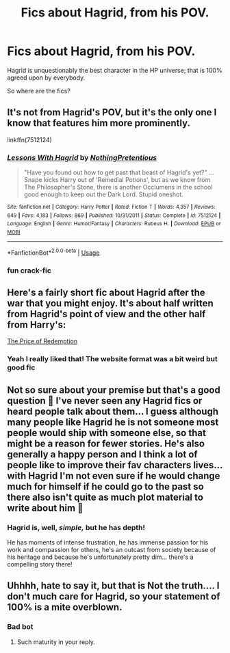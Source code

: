 #+TITLE: Fics about Hagrid, from his POV.

* Fics about Hagrid, from his POV.
:PROPERTIES:
:Author: TheRealSlimLorax
:Score: 44
:DateUnix: 1575477508.0
:DateShort: 2019-Dec-04
:END:
Hagrid is unquestionably the best character in the HP universe; that is 100% agreed upon by everybody.

So where are the fics?


** It's not from Hagrid's POV, but it's the only one I know that features him more prominently.

linkffn(7512124)
:PROPERTIES:
:Author: u-useless
:Score: 14
:DateUnix: 1575481478.0
:DateShort: 2019-Dec-04
:END:

*** [[https://www.fanfiction.net/s/7512124/1/][*/Lessons With Hagrid/*]] by [[https://www.fanfiction.net/u/2713680/NothingPretentious][/NothingPretentious/]]

#+begin_quote
  "Have you found out how to get past that beast of Hagrid's yet?" ...Snape kicks Harry out of 'Remedial Potions', but as we know from The Philosopher's Stone, there is another Occlumens in the school good enough to keep out the Dark Lord. Stupid oneshot.
#+end_quote

^{/Site/:} ^{fanfiction.net} ^{*|*} ^{/Category/:} ^{Harry} ^{Potter} ^{*|*} ^{/Rated/:} ^{Fiction} ^{T} ^{*|*} ^{/Words/:} ^{4,357} ^{*|*} ^{/Reviews/:} ^{649} ^{*|*} ^{/Favs/:} ^{4,183} ^{*|*} ^{/Follows/:} ^{869} ^{*|*} ^{/Published/:} ^{10/31/2011} ^{*|*} ^{/Status/:} ^{Complete} ^{*|*} ^{/id/:} ^{7512124} ^{*|*} ^{/Language/:} ^{English} ^{*|*} ^{/Genre/:} ^{Humor/Fantasy} ^{*|*} ^{/Characters/:} ^{Rubeus} ^{H.} ^{*|*} ^{/Download/:} ^{[[http://www.ff2ebook.com/old/ffn-bot/index.php?id=7512124&source=ff&filetype=epub][EPUB]]} ^{or} ^{[[http://www.ff2ebook.com/old/ffn-bot/index.php?id=7512124&source=ff&filetype=mobi][MOBI]]}

--------------

*FanfictionBot*^{2.0.0-beta} | [[https://github.com/tusing/reddit-ffn-bot/wiki/Usage][Usage]]
:PROPERTIES:
:Author: FanfictionBot
:Score: 10
:DateUnix: 1575481499.0
:DateShort: 2019-Dec-04
:END:


*** fun crack-fic
:PROPERTIES:
:Author: nescienceescape
:Score: 3
:DateUnix: 1575548339.0
:DateShort: 2019-Dec-05
:END:


** Here's a fairly short fic about Hagrid after the war that you might enjoy. It's about half written from Hagrid's point of view and the other half from Harry's:

[[http://hpfanfictalk.com/archive/viewstory.php?sid=380][The Price of Redemption]]
:PROPERTIES:
:Author: cambangst
:Score: 7
:DateUnix: 1575490176.0
:DateShort: 2019-Dec-04
:END:

*** Yeah I really liked that! The website format was a bit weird but good fic
:PROPERTIES:
:Author: TheRealSlimLorax
:Score: 1
:DateUnix: 1575493360.0
:DateShort: 2019-Dec-05
:END:


** Not so sure about your premise but that's a good question 🤔 I've never seen any Hagrid fics or heard people talk about them... I guess although many people like Hagrid he is not someone most people would ship with someone else, so that might be a reason for fewer stories. He's also generally a happy person and I think a lot of people like to improve their fav characters lives... with Hagrid I'm not even sure if he would change much for himself if he could go to the past so there also isn't quite as much plot material to write about him 🤔
:PROPERTIES:
:Author: Mikill1995
:Score: 5
:DateUnix: 1575480405.0
:DateShort: 2019-Dec-04
:END:

*** Hagrid is, well, /simple,/ but he has depth!

He has moments of intense frustration, he has immense passion for his work and compassion for others, he's an outcast from society because of his heritage and because he's unfortunately pretty dim... there's a compelling story there!
:PROPERTIES:
:Author: TheRealSlimLorax
:Score: 9
:DateUnix: 1575481674.0
:DateShort: 2019-Dec-04
:END:


** Uhhhh, hate to say it, but that is Not the truth.... I don't much care for Hagrid, so your statement of 100% is a mite overblown.
:PROPERTIES:
:Author: Razeus1
:Score: 0
:DateUnix: 1575519179.0
:DateShort: 2019-Dec-05
:END:

*** Bad bot
:PROPERTIES:
:Author: TheRealSlimLorax
:Score: 3
:DateUnix: 1575576960.0
:DateShort: 2019-Dec-05
:END:

**** Such maturity in your reply.
:PROPERTIES:
:Author: Razeus1
:Score: 1
:DateUnix: 1575586850.0
:DateShort: 2019-Dec-06
:END:
